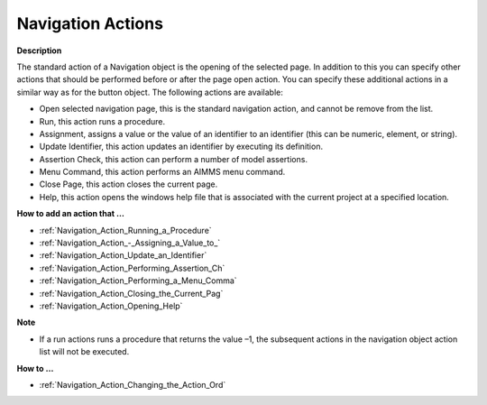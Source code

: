 

.. _Navigation_Navigation_Object_Properties_1:


Navigation Actions
===================

**Description** 

The standard action of a Navigation object is the opening of the selected page. 
In addition to this you can specify other actions that should be performed before or after the page open action. You can specify these additional actions in a similar way as for the button object. The following actions are available:

*	Open selected navigation page, this is the standard navigation action, and cannot be remove from the list.
*	Run, this action runs a procedure. 
*	Assignment, assigns a value or the value of an identifier to an identifier (this can be numeric, element, or string).
*	Update Identifier, this action updates an identifier by executing its definition.
*	Assertion Check, this action can perform a number of model assertions.
*	Menu Command, this action performs an AIMMS menu command.
*	Close Page, this action closes the current page.
*	Help, this action opens the windows help file that is associated with the current project at a specified location.




**How to add an action that …** 

*	:ref:`Navigation_Action_Running_a_Procedure`  
*	:ref:`Navigation_Action_-_Assigning_a_Value_to_`  
*	:ref:`Navigation_Action_Update_an_Identifier`  
*	:ref:`Navigation_Action_Performing_Assertion_Ch` 
*	:ref:`Navigation_Action_Performing_a_Menu_Comma` 
*	:ref:`Navigation_Action_Closing_the_Current_Pag`  
*	:ref:`Navigation_Action_Opening_Help`  




**Note** 

*	If a run actions runs a procedure that returns the value –1, the subsequent actions in the navigation object action list will not be executed.




**How to …** 

*	:ref:`Navigation_Action_Changing_the_Action_Ord`  



